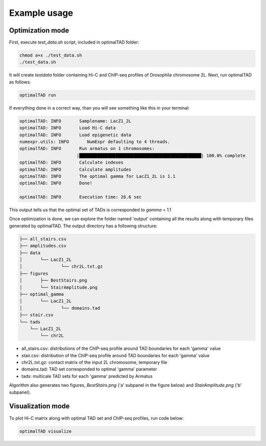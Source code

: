Example usage
=============


Optimization mode
------------------
First, execute `test_data.sh` script, included in optimalTAD folder:

.. code:: bash

	chmod a+x ./test_data.sh
	./test_data.sh

It will create `testdata` folder containing Hi-C and ChIP-seq profiles of Drosophila chromosome 2L. Next, run optimalTAD as follows:

.. code:: bash

	optimalTAD run

If everything done in a correct way, than you will see something like this in your terminal:

.. code-block:: INI

	optimalTAD: INFO       Samplename: LacZ1_2L
	optimalTAD: INFO       Load Hi-C data
	optimalTAD: INFO       Load epigenetic data
	numexpr.utils: INFO       NumExpr defaulting to 4 threads.
	optimalTAD: INFO       Run armatus on 1 chromosomes:
	                      |███████████████████████████████████████████████| 100.0% complete
	optimalTAD: INFO       Calculate indexes
	optimalTAD: INFO       Calculate amplitudes
	optimalTAD: INFO       The optimal gamma for LacZ1_2L is 1.1
	optimalTAD: INFO       Done!

	optimalTAD: INFO       Execution time: 26.6 sec

This output tells us that the optimal set of TADs is corresponded to `gamma` = 1.1

Once optimization is done, we can explore the folder named 'output' containing all the results along with temporary files generated by optimalTAD. The output directory has a following structure:

.. code-block:: INI

	├── all_stairs.csv
	├── amplitudes.csv
	├── data
	│	└── LacZ1_2L
	│		└── chr2L.txt.gz
	├── figures
	│	├── BestStairs.png
	│	└── StairAmplitude.png
	├── optimal_gamma
	│	└── LacZ1_2L
	│		└── domains.tad
	├── stair.csv
	└── tads
	    └── LacZ1_2L
	        └── chr2L


- all_stairs.csv: distributions of the ChIP-seq profile around TAD boundaries for each 'gamma' value
- stair.csv: distribution of the ChIP-seq profile around TAD boundaries for each 'gamma' value
- chr2L.txt.gz: contact matrix of the input 2L chromosome, temporary file
- domains.tad: TAD set corresponded to optimal 'gamma' parameter
- tads: multicale TAD sets for each 'gamma' predicted by Armatus

Algorithm also generates two figures, `BestStairs.png` ('a' subpanel in the figure below) and `StairAmplitude.png` ('b' subpanel). 

.. image:: ../images/test_output.svg

Visualization mode
------------------

To plot Hi-C matrix along with optimal TAD set and ChIP-seq profiles, run code below:

.. code:: bash

	optimalTAD visualize

.. image:: ../images/TADandChIPseq.png



